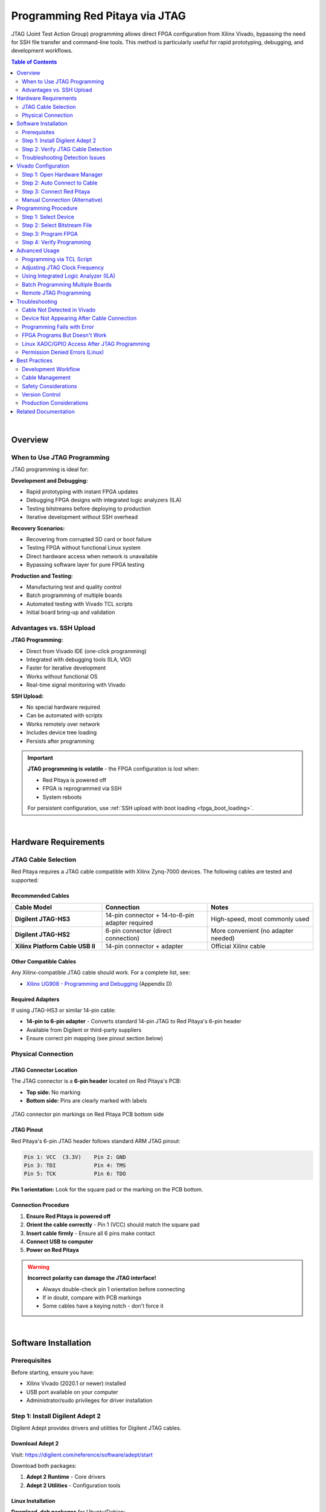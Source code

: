 .. _fpga_jtag_programming:

.. !! CHECK AND VERIFY THIS, ADD PICTURES

################################
Programming Red Pitaya via JTAG
################################

JTAG (Joint Test Action Group) programming allows direct FPGA configuration from Xilinx Vivado, bypassing the need for SSH file transfer and command-line tools. 
This method is particularly useful for rapid prototyping, debugging, and development workflows.

.. contents:: Table of Contents
    :local:
    :depth: 2
    :backlinks: top

|

**********************************
Overview
**********************************

When to Use JTAG Programming
=============================

JTAG programming is ideal for:

**Development and Debugging:**

- Rapid prototyping with instant FPGA updates
- Debugging FPGA designs with integrated logic analyzers (ILA)
- Testing bitstreams before deploying to production
- Iterative development without SSH overhead

**Recovery Scenarios:**

- Recovering from corrupted SD card or boot failure
- Testing FPGA without functional Linux system
- Direct hardware access when network is unavailable
- Bypassing software layer for pure FPGA testing

**Production and Testing:**

- Manufacturing test and quality control
- Batch programming of multiple boards
- Automated testing with Vivado TCL scripts
- Initial board bring-up and validation


Advantages vs. SSH Upload
==========================

**JTAG Programming:**

- Direct from Vivado IDE (one-click programming)
- Integrated with debugging tools (ILA, VIO)
- Faster for iterative development
- Works without functional OS
- Real-time signal monitoring with Vivado

**SSH Upload:**

- No special hardware required
- Can be automated with scripts
- Works remotely over network
- Includes device tree loading
- Persists after programming

.. important::

    **JTAG programming is volatile** - the FPGA configuration is lost when:
    
    - Red Pitaya is powered off
    - FPGA is reprogrammed via SSH
    - System reboots
    
    For persistent configuration, use :ref:`SSH upload with boot loading <fpga_boot_loading>`.

|


**********************************
Hardware Requirements
**********************************

JTAG Cable Selection
====================

Red Pitaya requires a JTAG cable compatible with Xilinx Zynq-7000 devices. The following cables are tested and supported:

Recommended Cables
------------------

.. list-table::
    :header-rows: 1
    :widths: 30 35 35

    * - Cable Model
      - Connection
      - Notes
    * - **Digilent JTAG-HS3**
      - 14-pin connector + 14-to-6-pin adapter required
      - High-speed, most commonly used
    * - **Digilent JTAG-HS2**
      - 6-pin connector (direct connection)
      - More convenient (no adapter needed)
    * - **Xilinx Platform Cable USB II**
      - 14-pin connector + adapter
      - Official Xilinx cable

Other Compatible Cables
------------------------

Any Xilinx-compatible JTAG cable should work. For a complete list, see:

- `Xilinx UG908 - Programming and Debugging <https://www.xilinx.com/support/documents/sw_manuals/xilinx2021_2/ug908-vivado-programming-debugging.pdf>`_ (Appendix D)

Required Adapters
-----------------

If using JTAG-HS3 or similar 14-pin cable:

- **14-pin to 6-pin adapter** - Converts standard 14-pin JTAG to Red Pitaya's 6-pin header
- Available from Digilent or third-party suppliers
- Ensure correct pin mapping (see pinout section below)


Physical Connection
===================

JTAG Connector Location
-----------------------

The JTAG connector is a **6-pin header** located on Red Pitaya's PCB:

- **Top side:** No marking
- **Bottom side:** Pins are clearly marked with labels

.. figure:: img/JTAG-tutorial/JTAG_pins.jpg
    :width: 600
    :align: center
    
    JTAG connector pin markings on Red Pitaya PCB bottom side

JTAG Pinout
-----------

Red Pitaya's 6-pin JTAG header follows standard ARM JTAG pinout:

.. code-block:: text

    Pin 1: VCC  (3.3V)    Pin 2: GND
    Pin 3: TDI            Pin 4: TMS
    Pin 5: TCK            Pin 6: TDO

**Pin 1 orientation:** Look for the square pad or the marking on the PCB bottom.

Connection Procedure
--------------------

1. **Ensure Red Pitaya is powered off**
2. **Orient the cable correctly** - Pin 1 (VCC) should match the square pad
3. **Insert cable firmly** - Ensure all 6 pins make contact
4. **Connect USB to computer**
5. **Power on Red Pitaya**

.. warning::

    **Incorrect polarity can damage the JTAG interface!**
    
    - Always double-check pin 1 orientation before connecting
    - If in doubt, compare with PCB markings
    - Some cables have a keying notch - don't force it

|

**********************************
Software Installation
**********************************

Prerequisites
=============

Before starting, ensure you have:

- Xilinx Vivado (2020.1 or newer) installed
- USB port available on your computer
- Administrator/sudo privileges for driver installation

.. seealso::

    Need to install Vivado? See :ref:`Vivado Installation Guide <FPGA_install_vivado>`


Step 1: Install Digilent Adept 2
=================================

Digilent Adept provides drivers and utilities for Digilent JTAG cables.

Download Adept 2
----------------

Visit: https://digilent.com/reference/software/adept/start

Download both packages:

1. **Adept 2 Runtime** - Core drivers
2. **Adept 2 Utilities** - Configuration tools

Linux Installation
------------------

**Download .deb packages** for Ubuntu/Debian:

.. code-block:: bash

    # Install Runtime
    sudo dpkg -i digilent.adept.runtime_<version>_amd64.deb
    
    # Install Utilities
    sudo dpkg -i digilent.adept.utilities_<version>_amd64.deb
    
    # If dependency errors occur, fix them
    sudo apt-get install -f

**Verify installation:**

.. code-block:: bash

    # Check if Adept utilities are available
    djtgcfg --version

Windows Installation
--------------------

**Run installers:**

1. Double-click ``AdeptRuntime_<version>.msi``
2. Follow installation wizard
3. Restart if prompted
4. Double-click ``AdeptUtilities_<version>.msi``
5. Follow installation wizard

**Verify installation:**

Open Command Prompt and run:

.. code-block:: batch

    djtgcfg enum


Step 2: Verify JTAG Cable Detection
====================================

Linux Verification
------------------

**Check USB device:**

.. code-block:: bash

    lsusb | grep -i ftdi

**Expected output for JTAG-HS3:**

.. code-block:: text

    Bus 001 Device 005: ID 0403:6014 Future Technology Devices International, Ltd FT232H Single HS USB-UART/FIFO IC

.. figure:: img/JTAG-tutorial/JTAG-tutorial-lsusb.jpg
    :width: 800
    :align: center
    
    JTAG-HS3 appears as FTDI device in lsusb output

**Check Digilent driver detection:**

.. code-block:: bash

    djtgcfg enum

**Expected output:**

.. code-block:: text

    Found 1 device(s)
    
    Device: JtagHs3
        Product Name:   Digilent JTAG-HS3
        User Name:      JtagHs3
        Serial Number:  210299123456

.. figure:: img/JTAG-tutorial/JTAG-tutorial-driver-check.jpg
    :width: 800
    :align: center
    
    Digilent driver successfully detects JTAG cable

Windows Verification
--------------------

**Check Device Manager:**

1. Open Device Manager (devmgmt.msc)
2. Look under "Universal Serial Bus controllers"
3. Find "Digilent USB Device" or similar

**Check with Adept:**

Open Command Prompt:

.. code-block:: batch

    djtgcfg enum

Should list connected Digilent devices.


Troubleshooting Detection Issues
=================================

Cable Not Detected
------------------

**Linux:**

.. code-block:: bash

    # Check if device appears in kernel messages
    dmesg | grep -i ftdi
    dmesg | grep -i usb
    
    # Check USB permissions
    ls -l /dev/bus/usb/*/*
    
    # Add user to dialout group for USB access
    sudo usermod -aG dialout $USER
    # Log out and log back in

**Windows:**

- Check Device Manager for yellow exclamation marks
- Reinstall Adept 2 Runtime
- Try different USB port
- Check USB cable quality

Driver Issues
-------------

**Linux - Missing libraries:**

.. code-block:: bash

    # Install required libraries
    sudo apt-get install libusb-1.0-0 libftdi1

**Windows - Driver conflicts:**

- Uninstall conflicting FTDI drivers
- Use Zadig tool to reinstall WinUSB driver
- Reboot after driver changes

|


**********************************
Vivado Configuration
**********************************

Step 1: Open Hardware Manager
==============================

From Vivado IDE:

1. Click **Flow Navigator** → **Program and Debug** → **Open Hardware Manager**

   Or from menu: **Tools** → **Open Hardware Manager**

2. Hardware Manager window opens


Step 2: Auto Connect to Cable
==============================

In Hardware Manager:

1. Click **Open Target** → **Auto Connect**

   .. figure:: img/JTAG-tutorial/JTAG-tutorial-program-menu.jpg
       :width: 800
       :align: center
       
       Opening Hardware Manager and auto-connecting to JTAG cable

2. Vivado searches for JTAG cables

3. If successful, cable appears under **localhost** in Hardware window

   .. figure:: img/JTAG-tutorial/JTAG-tutorial-cable.jpg
       :width: 400
       :align: center
       
       JTAG cable detected and listed under localhost


Step 3: Connect Red Pitaya
===========================

1. **Ensure Red Pitaya is powered on**

2. **Connect JTAG cable** to Red Pitaya's 6-pin header

3. **In Vivado, click refresh** if device doesn't appear automatically

4. **Zynq device appears** in Hardware window:

   - **STEMlab 125-10/14:** ``xc7z010_1`` (Zynq-7010)
   - **STEMlab 125-14 Z7020, SDRlab, SIGNALlab:** ``xc7z020_1`` (Zynq-7020)

   .. figure:: img/JTAG-tutorial/JTAG-tutorial-program.jpg
       :width: 800
       :align: center
       
       Zynq device (xc7z010) detected via JTAG


Manual Connection (Alternative)
================================

If auto-connect fails:

1. Click **Open Target** → **Open New Target**
2. Follow wizard:
   - Select **Local server**
   - Select detected hardware server
   - Choose your JTAG cable
   - Click **Finish**

|


**********************************
Programming Procedure
**********************************

Step 1: Select Device
=====================

In Hardware window:

1. Right-click on the Zynq device (e.g., ``xc7z010_1``)
2. Select **Program Device...**

   .. figure:: img/JTAG-tutorial/JTAG-tutorial-connected.jpg
       :width: 800
       :align: center
       
       Right-click menu showing "Program Device" option


Step 2: Select Bitstream File
==============================

Program Device dialog appears:

1. **Bitstream file** field:
   
   - Click **Browse** button (📁)
   - Navigate to your ``.bit`` file location
   - Select the bitstream: ``red_pitaya_top.bit``

   .. figure:: img/JTAG-tutorial/JTAG-tutorial-file-select.jpg
       :width: 600
       :align: center
       
       Bitstream file selection dialog

2. **Debug probes file** (optional):
   
   - Leave blank unless using Integrated Logic Analyzer (ILA)
   - If using ILA, select corresponding ``.ltx`` file

.. note::

    **Bitstream location after build:**
    
    .. code-block:: text
    
        fpga/prj/<project_name>/out/red_pitaya_top.bit
    
    Or within Vivado project:
    
    .. code-block:: text
    
        fpga/prj/<project_name>/project/redpitaya.runs/impl_1/red_pitaya_top.bit


Step 3: Program FPGA
====================

1. Click **Program** button

2. **Progress window** shows programming status:
   
   .. code-block:: text
   
       Programming device...
       Loading configuration data...
       Bitstream loaded successfully
       Configuration complete

3. **Success message** appears in TCL console:
   
   .. code-block:: text
   
       INFO: [Labtools 27-3164] End of startup status: HIGH
       INFO: [Labtoolstcl 44-377] Flash programming completed successfully

4. **FPGA is now configured** - Red Pitaya begins operating with new FPGA design


Step 4: Verify Programming
===========================

**Visual verification:**

- Check LED patterns on Red Pitaya (should match your design)
- Observe expected behavior

**Register verification:**

If Red Pitaya Linux is running, check via SSH:

.. code-block:: bash

    # Read a known register to verify FPGA is responding
    ssh root@rp-xxxxxx.local
    redpitaya> /opt/redpitaya/bin/monitor 0x40000000

**Vivado verification:**

In Hardware window, device status should show:

- **DONE:** True
- **Status:** Configuration successful

|


**********************************
Advanced Usage
**********************************

Programming via TCL Script
==========================

Automate JTAG programming using Vivado TCL commands:

**Create script:** ``program_jtag.tcl``

.. code-block:: tcl

    # Open hardware manager
    open_hw_manager
    
    # Connect to local hardware server
    connect_hw_server -url localhost:3121
    
    # Open target
    current_hw_target [get_hw_targets */xilinx_tcf/Digilent/*]
    set_property PARAM.FREQUENCY 15000000 [get_hw_targets */xilinx_tcf/Digilent/*]
    open_hw_target
    
    # Set bitstream file
    current_hw_device [get_hw_devices xc7z010_1]
    set_property PROGRAM.FILE {/path/to/red_pitaya_top.bit} [get_hw_devices xc7z010_1]
    
    # Program device
    program_hw_devices [get_hw_devices xc7z010_1]
    
    # Verify
    refresh_hw_device [get_hw_devices xc7z010_1]
    
    # Close connections
    close_hw_target
    close_hw_manager

**Run script:**

.. code-block:: bash

    vivado -mode batch -source program_jtag.tcl


Adjusting JTAG Clock Frequency
===============================

Default JTAG clock is 10 MHz. Adjust for stability or speed:

**In Vivado GUI:**

1. Right-click JTAG cable in Hardware window
2. Select **Properties**
3. Change **Frequency** parameter
4. Click **OK**

**Recommended frequencies:**

- **Stable connections:** 10 MHz (default)
- **Long cables or noise:** 5 MHz or lower
- **Short cables, high speed:** 15-20 MHz

**Via TCL:**

.. code-block:: tcl

    set_property PARAM.FREQUENCY 10000000 [get_hw_targets */xilinx_tcf/Digilent/*]


Using Integrated Logic Analyzer (ILA)
======================================

Debug internal FPGA signals with Vivado's ILA:

**Prerequisites:**

- ILA IP core added to FPGA design
- ``.ltx`` debug probes file generated during synthesis

**Programming with ILA:**

1. In Program Device dialog, browse for ``.ltx`` file
2. Program device
3. ILA cores appear in Hardware window
4. Configure trigger conditions
5. Run ILA to capture waveforms

**ILA file location:**

.. code-block:: text

    fpga/prj/<project_name>/project/redpitaya.runs/impl_1/red_pitaya_top.ltx

See `Xilinx UG908 <https://www.xilinx.com/support/documents/sw_manuals/xilinx2021_2/ug908-vivado-programming-debugging.pdf>`_ Chapter 8 for complete ILA usage.


Batch Programming Multiple Boards
==================================

For production or testing multiple Red Pitayas:

**Setup:**

1. Use USB hub to connect multiple JTAG cables
2. Assign unique serial numbers to each cable
3. Create TCL script for each board

**Script template:**

.. code-block:: tcl

    # Target specific cable by serial number
    current_hw_target [get_hw_targets */xilinx_tcf/Digilent/210299123456]
    open_hw_target
    
    # Program
    current_hw_device [get_hw_devices xc7z010_1]
    set_property PROGRAM.FILE {red_pitaya_top.bit} [get_hw_devices xc7z010_1]
    program_hw_devices [get_hw_devices xc7z010_1]
    
    close_hw_target


Remote JTAG Programming
========================

Program Red Pitaya over network using Vivado Hardware Server:

**On Remote Machine (where Red Pitaya is connected):**

.. code-block:: bash

    # Start hardware server
    hw_server

**On Local Machine (running Vivado):**

1. In Hardware Manager, click **Open New Target**
2. Select **Remote server**
3. Enter remote machine's IP address and port (default: 3121)
4. Continue with normal programming procedure

|


**********************************
Troubleshooting
**********************************

Cable Not Detected in Vivado
=============================

**Problem:** JTAG cable doesn't appear in Hardware Manager

**Solutions:**

1. **Verify USB connection:**
   
   .. code-block:: bash
   
       lsusb | grep -i ftdi  # Linux
       # Or check Device Manager (Windows)

2. **Check Digilent drivers:**
   
   .. code-block:: bash
   
       djtgcfg enum
   
   If cable not listed, reinstall Adept 2

3. **Restart Hardware Server:**
   
   .. code-block:: bash
   
       # Linux
       killall hw_server
       hw_server &
   
   In Vivado, reconnect to server

4. **Check Vivado cable drivers:**
   
   .. code-block:: bash
   
       cd $XILINX_VIVADO/data/xicom/cable_drivers/lin64/install_script/install_drivers
       sudo ./install_drivers


Device Not Appearing After Cable Connection
============================================

**Problem:** JTAG cable detected, but Zynq device doesn't appear

**Check:**

1. **Red Pitaya is powered on:**
   
   - LEDs should be lit
   - Power supply connected
   - Check power LED

2. **JTAG cable properly connected:**
   
   - Pins aligned correctly
   - Pin 1 (VCC) matches square pad
   - All 6 pins making contact
   - Cable firmly seated

3. **Refresh in Vivado:**
   
   - Right-click cable in Hardware window
   - Select **Refresh Device**

4. **Check JTAG chain:**
   
   In TCL console:
   
   .. code-block:: tcl
   
       get_hw_devices
   
   Should return ``xc7z010_1`` or ``xc7z020_1``


Programming Fails with Error
=============================

**Problem:** Programming starts but fails with error

**Common errors and solutions:**

**"DONE pin did not go high"**

- FPGA failed to configure properly
- Check bitstream is correct for board model (Z10 vs Z20)
- Verify bitstream file is not corrupted
- Try regenerating bitstream in Vivado

**"Failed to program device"**

- Check JTAG connection quality
- Lower JTAG clock frequency
- Check for poor solder joints on JTAG header
- Try different JTAG cable

**"Device not in chain"**

- JTAG connection lost during programming
- Check cable connection
- Ensure stable power supply
- Check for USB hub issues (try direct connection)


FPGA Programs But Doesn't Work
===============================

**Problem:** Programming succeeds but Red Pitaya doesn't behave as expected

**Debug steps:**

1. **Verify correct bitstream:**
   
   - Check board model in Vivado project matches hardware
   - Z10 boards need Z10 bitstream
   - Z20 boards need Z20 bitstream

2. **Check if Linux interferes:**
   
   JTAG programming doesn't load device tree, which may cause conflicts:
   
   .. code-block:: bash
   
       # Stop Red Pitaya services that access FPGA
       ssh root@rp-xxxxxx.local
       redpitaya> systemctl stop redpitaya_*

3. **Test with simple design:**
   
   - Program with known-good bitstream (e.g., factory v0.94)
   - If that works, issue is with custom design
   - If that fails, hardware or connection issue

4. **Check clock configuration:**
   
   - Ensure PS (ARM) clocks are configured
   - Verify PL clock is enabled in FPGA design
   - Check clock frequencies match constraints

5. **Use ILA to debug:**
   
   - Add ILA cores to monitor internal signals
   - Check if expected signals are toggling
   - Verify AXI bus transactions


Linux XADC/GPIO Access After JTAG Programming
==============================================

**Problem:** After JTAG programming, Linux drivers can't access FPGA peripherals

**Cause:** Device tree not loaded (JTAG only programs FPGA, not device tree)

**Solution:**

Option 1 - Reload device tree manually:

.. code-block:: bash

    # Load device tree overlay for your project
    ssh root@rp-xxxxxx.local
    redpitaya> overlay.sh v0.94

Option 2 - Use SSH programming instead:

For production use, :ref:`SSH upload with overlay.sh <fpga_reprogramming>` loads both FPGA and device tree.


Permission Denied Errors (Linux)
=================================

**Problem:** USB access denied or permission errors

**Solution:**

.. code-block:: bash

    # Add user to dialout group
    sudo usermod -aG dialout $USER
    
    # Add udev rules for FTDI devices
    echo 'SUBSYSTEM=="usb", ATTRS{idVendor}=="0403", MODE="0666"' | \
        sudo tee /etc/udev/rules.d/52-ftdi.rules
    
    # Reload udev rules
    sudo udevadm control --reload-rules
    sudo udevadm trigger
    
    # Log out and log back in for group changes to take effect

|


**********************************
Best Practices
**********************************

Development Workflow
====================

**Recommended workflow for efficient FPGA development:**

1. **Initial setup:**
   
   - Connect JTAG cable once
   - Keep connection throughout development session
   - Leave Hardware Manager open

2. **Design iteration:**
   
   - Make changes in Vivado
   - Run synthesis and implementation
   - Program via JTAG (one click)
   - Test on hardware
   - Repeat

3. **Final deployment:**
   
   - Once design is stable, switch to SSH upload
   - Configure boot loading if needed
   - Test complete boot sequence


Cable Management
================

- Keep JTAG cable connected during active development
- Use cable ties to prevent strain on connector
- Avoid bending cable near connectors
- Store cable properly when not in use
- Label cables if using multiple boards


Safety Considerations
=====================

- **Always power off before connecting/disconnecting JTAG**
- Double-check pin orientation before connecting
- Use proper ESD precautions when handling cables
- Keep JTAG connector clean and free of debris
- Don't force connections - pins should align naturally


Version Control
===============

When using JTAG for development:

- **Commit bitstream files** to version control
- **Tag working versions** for easy rollback
- **Document programming date/time** in log
- **Keep notes** on what works vs. what doesn't


Production Considerations
=========================

For manufacturing or batch programming:

- **Test JTAG setup thoroughly** before production run
- **Create automated TCL scripts** for consistency
- **Implement verification step** after programming
- **Log programming results** for traceability
- **Have backup cables** available

|


**********************************
Related Documentation
**********************************

**FPGA Programming:**

- :ref:`fpga_reprogramming` - Basic FPGA loading via SSH
- :ref:`fpga_boot_loading` - Making FPGA load at boot
- :ref:`fpga_advanced_loading` - Advanced configurations and workflows

**FPGA Development:**

- :ref:`fpga_create_project` - Creating FPGA projects in Vivado
- :ref:`device_tree` - Device tree configuration
- :ref:`signal_mapping` - Hardware signal connections

**External Resources:**

- `Xilinx UG908 - Programming and Debugging <https://www.xilinx.com/support/documents/sw_manuals/xilinx2021_2/ug908-vivado-programming-debugging.pdf>`_
- `Digilent Adept Documentation <https://digilent.com/reference/software/adept/start>`_
- `Vivado Design Suite User Guide <https://www.xilinx.com/support/documents/sw_manuals/xilinx2020_1/ug893-vivado-ide.pdf>`_
